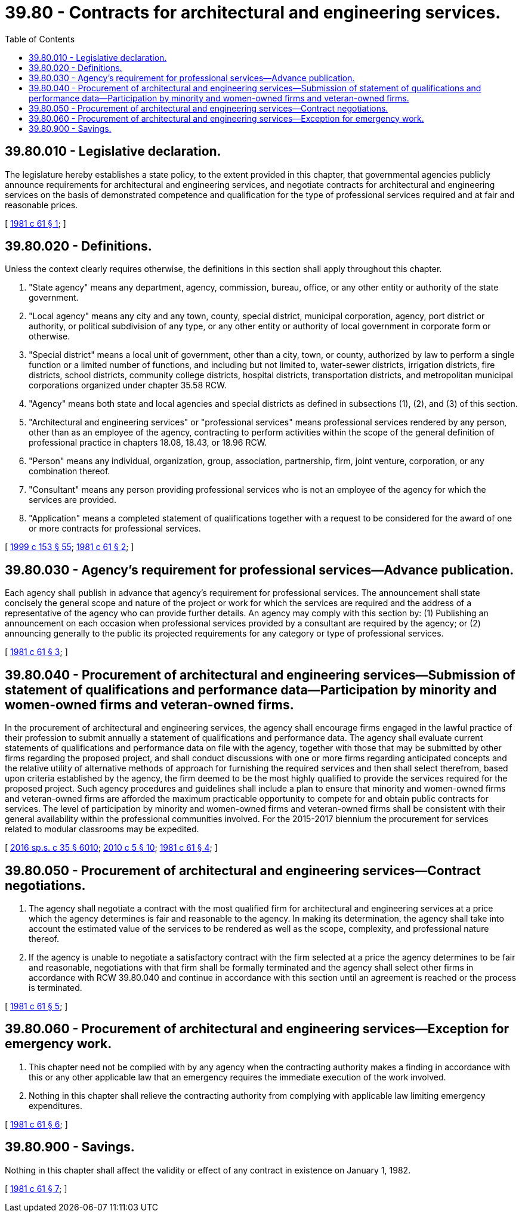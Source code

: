 = 39.80 - Contracts for architectural and engineering services.
:toc:

== 39.80.010 - Legislative declaration.
The legislature hereby establishes a state policy, to the extent provided in this chapter, that governmental agencies publicly announce requirements for architectural and engineering services, and negotiate contracts for architectural and engineering services on the basis of demonstrated competence and qualification for the type of professional services required and at fair and reasonable prices.

[ http://leg.wa.gov/CodeReviser/documents/sessionlaw/1981c61.pdf?cite=1981%20c%2061%20§%201[1981 c 61 § 1]; ]

== 39.80.020 - Definitions.
Unless the context clearly requires otherwise, the definitions in this section shall apply throughout this chapter.

. "State agency" means any department, agency, commission, bureau, office, or any other entity or authority of the state government.

. "Local agency" means any city and any town, county, special district, municipal corporation, agency, port district or authority, or political subdivision of any type, or any other entity or authority of local government in corporate form or otherwise.

. "Special district" means a local unit of government, other than a city, town, or county, authorized by law to perform a single function or a limited number of functions, and including but not limited to, water-sewer districts, irrigation districts, fire districts, school districts, community college districts, hospital districts, transportation districts, and metropolitan municipal corporations organized under chapter 35.58 RCW.

. "Agency" means both state and local agencies and special districts as defined in subsections (1), (2), and (3) of this section.

. "Architectural and engineering services" or "professional services" means professional services rendered by any person, other than as an employee of the agency, contracting to perform activities within the scope of the general definition of professional practice in chapters 18.08, 18.43, or 18.96 RCW.

. "Person" means any individual, organization, group, association, partnership, firm, joint venture, corporation, or any combination thereof.

. "Consultant" means any person providing professional services who is not an employee of the agency for which the services are provided.

. "Application" means a completed statement of qualifications together with a request to be considered for the award of one or more contracts for professional services.

[ http://lawfilesext.leg.wa.gov/biennium/1999-00/Pdf/Bills/Session%20Laws/House/1264.SL.pdf?cite=1999%20c%20153%20§%2055[1999 c 153 § 55]; http://leg.wa.gov/CodeReviser/documents/sessionlaw/1981c61.pdf?cite=1981%20c%2061%20§%202[1981 c 61 § 2]; ]

== 39.80.030 - Agency's requirement for professional services—Advance publication.
Each agency shall publish in advance that agency's requirement for professional services. The announcement shall state concisely the general scope and nature of the project or work for which the services are required and the address of a representative of the agency who can provide further details. An agency may comply with this section by: (1) Publishing an announcement on each occasion when professional services provided by a consultant are required by the agency; or (2) announcing generally to the public its projected requirements for any category or type of professional services.

[ http://leg.wa.gov/CodeReviser/documents/sessionlaw/1981c61.pdf?cite=1981%20c%2061%20§%203[1981 c 61 § 3]; ]

== 39.80.040 - Procurement of architectural and engineering services—Submission of statement of qualifications and performance data—Participation by minority and women-owned firms and veteran-owned firms.
In the procurement of architectural and engineering services, the agency shall encourage firms engaged in the lawful practice of their profession to submit annually a statement of qualifications and performance data. The agency shall evaluate current statements of qualifications and performance data on file with the agency, together with those that may be submitted by other firms regarding the proposed project, and shall conduct discussions with one or more firms regarding anticipated concepts and the relative utility of alternative methods of approach for furnishing the required services and then shall select therefrom, based upon criteria established by the agency, the firm deemed to be the most highly qualified to provide the services required for the proposed project. Such agency procedures and guidelines shall include a plan to ensure that minority and women-owned firms and veteran-owned firms are afforded the maximum practicable opportunity to compete for and obtain public contracts for services. The level of participation by minority and women-owned firms and veteran-owned firms shall be consistent with their general availability within the professional communities involved. For the 2015-2017 biennium the procurement for services related to modular classrooms may be expedited.

[ http://lawfilesext.leg.wa.gov/biennium/2015-16/Pdf/Bills/Session%20Laws/House/2380-S.SL.pdf?cite=2016%20sp.s.%20c%2035%20§%206010[2016 sp.s. c 35 § 6010]; http://lawfilesext.leg.wa.gov/biennium/2009-10/Pdf/Bills/Session%20Laws/Senate/5041.SL.pdf?cite=2010%20c%205%20§%2010[2010 c 5 § 10]; http://leg.wa.gov/CodeReviser/documents/sessionlaw/1981c61.pdf?cite=1981%20c%2061%20§%204[1981 c 61 § 4]; ]

== 39.80.050 - Procurement of architectural and engineering services—Contract negotiations.
. The agency shall negotiate a contract with the most qualified firm for architectural and engineering services at a price which the agency determines is fair and reasonable to the agency. In making its determination, the agency shall take into account the estimated value of the services to be rendered as well as the scope, complexity, and professional nature thereof.

. If the agency is unable to negotiate a satisfactory contract with the firm selected at a price the agency determines to be fair and reasonable, negotiations with that firm shall be formally terminated and the agency shall select other firms in accordance with RCW 39.80.040 and continue in accordance with this section until an agreement is reached or the process is terminated.

[ http://leg.wa.gov/CodeReviser/documents/sessionlaw/1981c61.pdf?cite=1981%20c%2061%20§%205[1981 c 61 § 5]; ]

== 39.80.060 - Procurement of architectural and engineering services—Exception for emergency work.
. This chapter need not be complied with by any agency when the contracting authority makes a finding in accordance with this or any other applicable law that an emergency requires the immediate execution of the work involved.

. Nothing in this chapter shall relieve the contracting authority from complying with applicable law limiting emergency expenditures.

[ http://leg.wa.gov/CodeReviser/documents/sessionlaw/1981c61.pdf?cite=1981%20c%2061%20§%206[1981 c 61 § 6]; ]

== 39.80.900 - Savings.
Nothing in this chapter shall affect the validity or effect of any contract in existence on January 1, 1982.

[ http://leg.wa.gov/CodeReviser/documents/sessionlaw/1981c61.pdf?cite=1981%20c%2061%20§%207[1981 c 61 § 7]; ]

